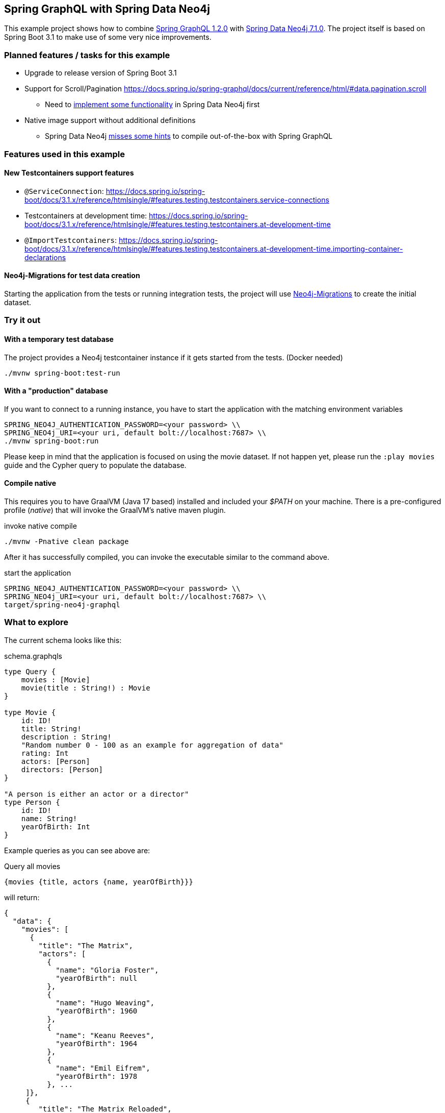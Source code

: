 == Spring GraphQL with Spring Data Neo4j

This example project shows how to combine https://docs.spring.io/spring-graphql/docs/1.2.0/reference/html/[Spring GraphQL 1.2.0] with https://docs.spring.io/spring-data/neo4j/docs/current/reference/html/#reference[Spring Data Neo4j 7.1.0].
The project itself is based on Spring Boot 3.1 to make use of some very nice improvements.

=== Planned features / tasks for this example

* Upgrade to release version of Spring Boot 3.1
* Support for Scroll/Pagination https://docs.spring.io/spring-graphql/docs/current/reference/html/#data.pagination.scroll
** Need to https://github.com/spring-projects/spring-data-neo4j/issues/2726[implement some functionality] in Spring Data Neo4j first
* Native image support without additional definitions
** Spring Data Neo4j https://github.com/spring-projects/spring-data-neo4j/issues/2725[misses some hints] to compile out-of-the-box with Spring GraphQL

=== Features used in this example

==== New Testcontainers support features

* `@ServiceConnection`: https://docs.spring.io/spring-boot/docs/3.1.x/reference/htmlsingle/#features.testing.testcontainers.service-connections
* Testcontainers at development time: https://docs.spring.io/spring-boot/docs/3.1.x/reference/htmlsingle/#features.testing.testcontainers.at-development-time
* `@ImportTestcontainers`: https://docs.spring.io/spring-boot/docs/3.1.x/reference/htmlsingle/#features.testing.testcontainers.at-development-time.importing-container-declarations

==== Neo4j-Migrations for test data creation

Starting the application from the tests or running integration tests, the project will use https://github.com/michael-simons/neo4j-migrations[Neo4j-Migrations] to create the initial dataset.

=== Try it out

==== With a temporary test database

The project provides a Neo4j testcontainer instance if it gets started from the tests. (Docker needed)

[source,shell]
----
./mvnw spring-boot:test-run
----

==== With a "production" database

If you want to connect to a running instance, you have to start the application with the matching environment variables

[source,shell]
----
SPRING_NEO4J_AUTHENTICATION_PASSWORD=<your password> \\
SPRING_NEO4j_URI=<your uri, default bolt://localhost:7687> \\
./mvnw spring-boot:run
----

Please keep in mind that the application is focused on using the movie dataset.
If not happen yet, please run the `:play movies` guide and the Cypher query to populate the database.

==== Compile native

This requires you to have GraalVM (Java 17 based) installed and included your _$PATH_ on your machine.
There is a pre-configured profile (_native_) that will invoke the GraalVM's native maven plugin.

[source,shell]
.invoke native compile
----
./mvnw -Pnative clean package
----

After it has successfully compiled, you can invoke the executable similar to the command above.

[source,shell]
.start the application
----
SPRING_NEO4J_AUTHENTICATION_PASSWORD=<your password> \\
SPRING_NEO4j_URI=<your uri, default bolt://localhost:7687> \\
target/spring-neo4j-graphql
----

=== What to explore

The current schema looks like this:

[source,graphql endpoint]
.schema.graphqls
----
type Query {
    movies : [Movie]
    movie(title : String!) : Movie
}

type Movie {
    id: ID!
    title: String!
    description : String!
    "Random number 0 - 100 as an example for aggregation of data"
    rating: Int
    actors: [Person]
    directors: [Person]
}

"A person is either an actor or a director"
type Person {
    id: ID!
    name: String!
    yearOfBirth: Int
}
----

Example queries as you can see above are:

[source,graphql]
.Query all movies
----
{movies {title, actors {name, yearOfBirth}}}
----
will return:

[source, json]
----
{
  "data": {
    "movies": [
      {
        "title": "The Matrix",
        "actors": [
          {
            "name": "Gloria Foster",
            "yearOfBirth": null
          },
          {
            "name": "Hugo Weaving",
            "yearOfBirth": 1960
          },
          {
            "name": "Keanu Reeves",
            "yearOfBirth": 1964
          },
          {
            "name": "Emil Eifrem",
            "yearOfBirth": 1978
          }, ...
     ]},
     {
        "title": "The Matrix Reloaded",
        "actors": [
          {
            "name": "Gloria Foster",
            "yearOfBirth": null
          }, ....
        ]}
    ]}
}
----

[source,graphql]
.Query one particular movie
----
{movie (title: "The Matrix") {title, description}}
----

will return:

[source, json]
----
{
  "data": {
    "movie": {
      "title": "The Matrix",
      "description": "Welcome to the Real World"
    }
  }
}
----

==== Multiple sources

It is possible to aggregate the data from different sources.
For example the `rating` field of the `Movie` will be a random generated number between 0 and 100.

[source,graphql]
.Query movie with field from other source
----
{movie (title: "The Matrix") {title, rating}}
----

returns

[source, json]
----
{
  "data": {
    "movie": {
      "title": "The Matrix",
      "rating": 99
    }
  }
}
----
